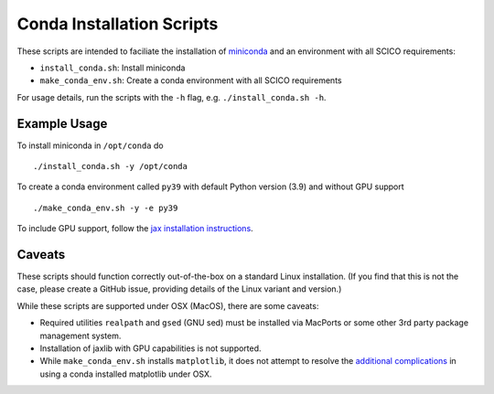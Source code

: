 Conda Installation Scripts
==========================

These scripts are intended to faciliate the installation of `miniconda <https://docs.conda.io/en/latest/miniconda.html>`__ and an environment with all SCICO requirements:

- ``install_conda.sh``:  Install miniconda
- ``make_conda_env.sh``:  Create a conda environment with all SCICO requirements

For usage details, run the scripts with the ``-h`` flag, e.g. ``./install_conda.sh -h``.


Example Usage
-------------

To install miniconda in ``/opt/conda`` do

::

   ./install_conda.sh -y /opt/conda


To create a conda environment called ``py39`` with default Python version (3.9) and without GPU support

::

   ./make_conda_env.sh -y -e py39


To include GPU support, follow the `jax installation instructions <https://github.com/google/jax#pip-installation-gpu-cuda>`__.


Caveats
-------

These scripts should function correctly out-of-the-box on a standard Linux installation. (If you find that this is not the case, please create a GitHub issue, providing details of the Linux variant and version.)

While these scripts are supported under OSX (MacOS), there are some caveats:

- Required utilities ``realpath`` and ``gsed`` (GNU sed) must be installed via MacPorts or some other 3rd party package management system.
- Installation of jaxlib with GPU capabilities is not supported.
- While ``make_conda_env.sh`` installs ``matplotlib``, it does not attempt to resolve the `additional complications <https://matplotlib.org/faq/osx_framework.html>`_ in using a conda installed matplotlib under OSX.
